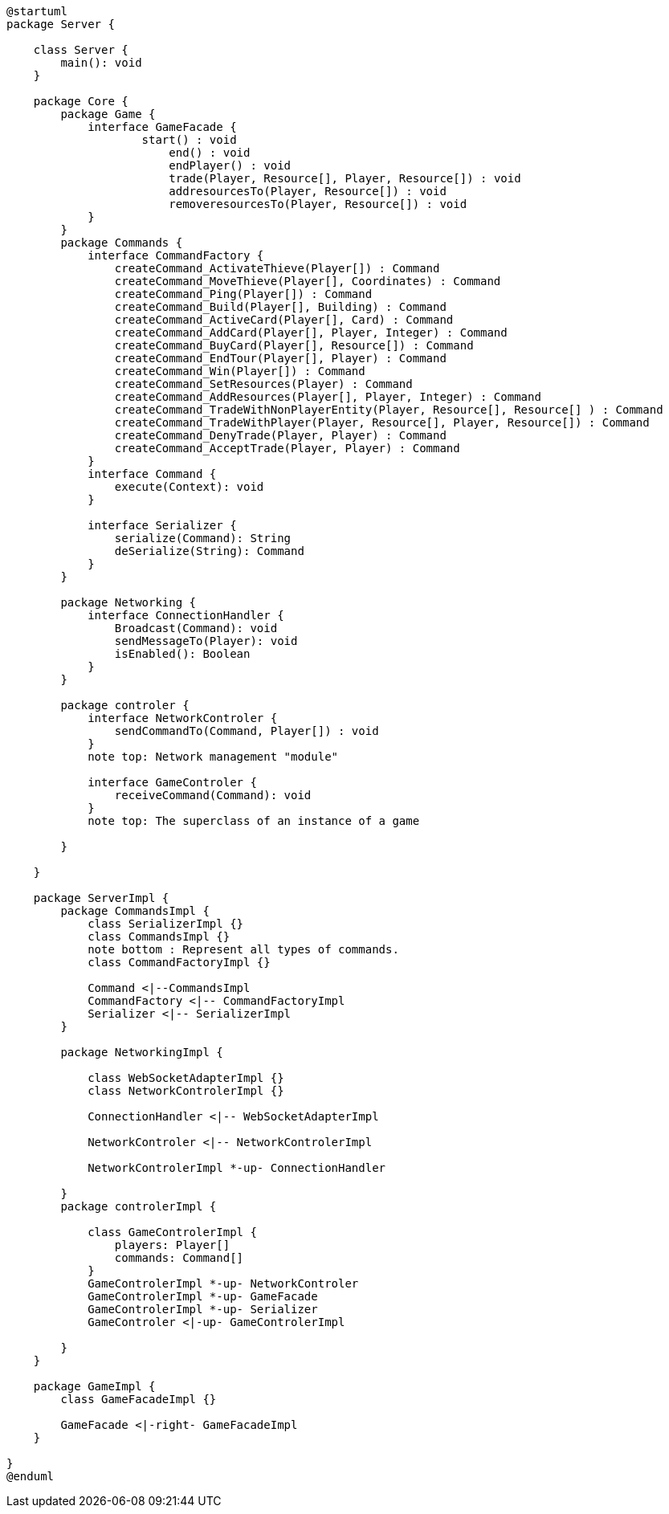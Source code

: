 [plantuml]
....
@startuml
package Server {

    class Server {
        main(): void
    }

    package Core {
        package Game {
            interface GameFacade {
	            start() : void
	        	end() : void
	        	endPlayer() : void
	        	trade(Player, Resource[], Player, Resource[]) : void
	        	addresourcesTo(Player, Resource[]) : void
	        	removeresourcesTo(Player, Resource[]) : void
            }
        }
        package Commands {
            interface CommandFactory {
            	createCommand_ActivateThieve(Player[]) : Command
            	createCommand_MoveThieve(Player[], Coordinates) : Command
            	createCommand_Ping(Player[]) : Command
            	createCommand_Build(Player[], Building) : Command
            	createCommand_ActiveCard(Player[], Card) : Command
            	createCommand_AddCard(Player[], Player, Integer) : Command
            	createCommand_BuyCard(Player[], Resource[]) : Command
            	createCommand_EndTour(Player[], Player) : Command
            	createCommand_Win(Player[]) : Command
            	createCommand_SetResources(Player) : Command
            	createCommand_AddResources(Player[], Player, Integer) : Command
            	createCommand_TradeWithNonPlayerEntity(Player, Resource[], Resource[] ) : Command
            	createCommand_TradeWithPlayer(Player, Resource[], Player, Resource[]) : Command
            	createCommand_DenyTrade(Player, Player) : Command
            	createCommand_AcceptTrade(Player, Player) : Command
            }
            interface Command {
                execute(Context): void
            }

            interface Serializer {
                serialize(Command): String
                deSerialize(String): Command
            }
        }

        package Networking {
            interface ConnectionHandler {
                Broadcast(Command): void
                sendMessageTo(Player): void
                isEnabled(): Boolean
            }
        }

        package controler {
            interface NetworkControler {
            	sendCommandTo(Command, Player[]) : void
            }
            note top: Network management "module"

            interface GameControler {
                receiveCommand(Command): void
            }
            note top: The superclass of an instance of a game

        }

    }
      
    package ServerImpl {
        package CommandsImpl {
            class SerializerImpl {}
            class CommandsImpl {}
            note bottom : Represent all types of commands.
            class CommandFactoryImpl {}

            Command <|--CommandsImpl
            CommandFactory <|-- CommandFactoryImpl
            Serializer <|-- SerializerImpl
        }

        package NetworkingImpl {

            class WebSocketAdapterImpl {}
            class NetworkControlerImpl {}

            ConnectionHandler <|-- WebSocketAdapterImpl

            NetworkControler <|-- NetworkControlerImpl
            
            NetworkControlerImpl *-up- ConnectionHandler

        }
        package controlerImpl {

            class GameControlerImpl {
                players: Player[]
                commands: Command[]
            }
            GameControlerImpl *-up- NetworkControler
            GameControlerImpl *-up- GameFacade
            GameControlerImpl *-up- Serializer
            GameControler <|-up- GameControlerImpl
            
        }
    }
  
    package GameImpl {
        class GameFacadeImpl {}
        
        GameFacade <|-right- GameFacadeImpl
    }

}
@enduml
....
